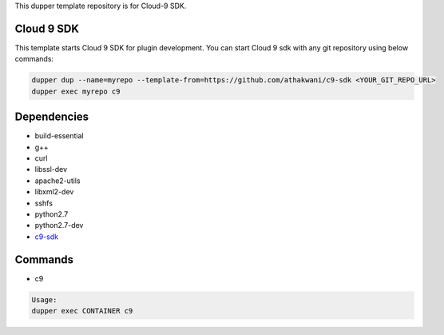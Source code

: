 This dupper template repository is for Cloud-9 SDK.

Cloud 9 SDK
===========

This template starts Cloud 9 SDK for plugin development. You can start Cloud 9 sdk with any git repository using below commands:

.. code-block:: bash

  dupper dup --name=myrepo --template-from=https://github.com/athakwani/c9-sdk <YOUR_GIT_REPO_URL>
  dupper exec myrepo c9
  
Dependencies
============

* build-essential 
* g++
* curl
* libssl-dev
* apache2-utils
* libxml2-dev
* sshfs 
* python2.7 
* python2.7-dev
* `c9-sdk <https://github.com/c9/core>`_
    
Commands
========

* c9
    
.. code-block:: bash

    Usage:
    dupper exec CONTAINER c9